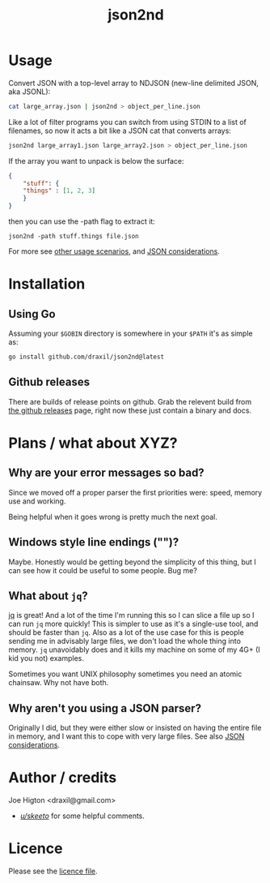 #+TITLE: json2nd

* Usage

Convert JSON with a top-level array to NDJSON (new-line delimited JSON, aka JSONL):

#+begin_src sh
  cat large_array.json | json2nd > object_per_line.json
#+end_src

Like a lot of filter programs you can switch from using STDIN to a list of filenames, so now it acts a bit like a JSON cat that converts arrays:

#+begin_src sh
  json2nd large_array1.json large_array2.json > object_per_line.json
#+end_src

If the array you want to unpack is below the surface:

#+begin_src json
  {
      "stuff": {
	  "things" : [1, 2, 3]
      }
  }
#+end_src

then you can use the -path flag to extract it:

#+begin_src
  json2nd -path stuff.things file.json
#+end_src

For more see [[./doc/other_usage.org][other usage scenarios]], and [[./doc/json_considerations.org][JSON considerations]].

* Installation

** Using Go

Assuming your ~$GOBIN~ directory is somewhere in your ~$PATH~ it's as simple as:

#+begin_src sh
  go install github.com/draxil/json2nd@latest
#+end_src

** Github releases

There are builds of release points on github. Grab the relevent build from [[https://github.com/draxil/json2nd/releases][the github releases]] page, right now these just contain a binary and docs. 

* Plans / what about XYZ?

** Why are your error messages so bad?

Since we moved off a proper parser the first priorities were: speed, memory use and working.

Being helpful when it goes wrong is pretty much the next goal.

** Windows style line endings ("\r\n")?

Maybe. Honestly would be getting beyond the simplicity of this thing, but I can see how it could be useful to some people. Bug me?

** What about ~jq~?

[[https://stedolan.github.io/jq/][jq]] is great! And a lot of the time I'm running this so I can slice a file up so I can run ~jq~ more quickly! This is simpler to use as it's a single-use tool, and should be faster than ~jq~. Also as a lot of the use case for this is people sending me in advisably large files, we don't load the whole thing into memory. ~jq~ unavoidably does and it kills my machine on some of my 4G+ (I kid you not) examples.

Sometimes you want UNIX philosophy sometimes you need an atomic chainsaw. Why not have both.

** Why aren't you using a JSON parser?

Originally I did, but they were either slow or insisted on having the entire file in memory, and I want this to cope with very large files. See also [[./doc/json_considerations.org][JSON considerations]].

* Author / credits

Joe Higton <draxil@gmail.com>

- [[https://www.reddit.com/user/skeeto/][/u/skeeto/]] for some helpful comments.

* Licence

Please see the [[./LICENSE][licence file]].
